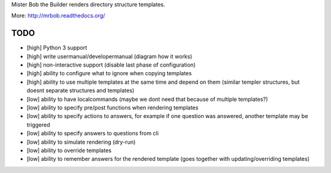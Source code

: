 Mister Bob the Builder renders directory structure templates.

More: http://mrbob.readthedocs.org/

TODO
====

- [high] Python 3 support
- [high] write usermanual/developermanual (diagram how it works)
- [high] non-interactive support (disable last phase of configuration)
- [high] ability to configure what to ignore when copying templates
- [high] ability to use multiple templates at the same time and depend on them (similar templer structures, but doesnt separate structures and templates)
- [low] ability to have localcommands (maybe we dont need that because of multiple templates?)
- [low] ability to specify pre/post functions when rendering templates
- [low] ability to specify actions to answers, for example if one question was answered, another template may be triggered
- [low] ability to specify answers to questions from cli
- [low] ability to simulate rendering (dry-run)
- [low] ability to override templates
- [low] ability to remember answers for the rendered template (goes together with updating/overriding templates)
